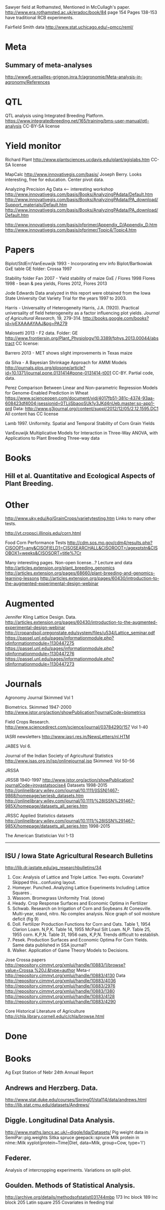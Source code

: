 # notes.org

Sawyer field at Rothamsted, Mentioned in McCullagh's paper. 
http://www.era.rothamsted.ac.uk/eradoc/book/84
page 154
Pages 138-153 have traditional RCB experiments.

Fairfield Smith data
http://www.stat.uchicago.edu/~pmcc/reml/

* Meta

** Summary of meta-analyses
http://www6.versailles-grignon.inra.fr/agronomie/Meta-analysis-in-agronomy/References

* QTL

QTL analysis using Integrated Breeding Platform.
https://www.integratedbreeding.net/165/training/bms-user-manual/qtl-analysis
CC-BY-SA license



* Yield monitor

Richard Plant
http://www.plantsciences.ucdavis.edu/plant/qgislabs.htm
CC-SA license




MapCalc
http://www.innovativegis.com/basis/
Joseph Berry.  Looks interesting, free for education.  Center pivot data.

Analyzing Precision Ag Data <-- interesting workshop
http://www.innovativegis.com/basis/Books/AnalyzingPAdata/Default.htm
http://www.innovativegis.com/basis/Books/AnalyzingPAdata/PA_download/Support_materials/Default.htm
http://www.innovativegis.com/basis/Books/AnalyzingPAdata/PA_download/Default.htm

http://www.innovativegis.com/basis/pfprimer/Appendix_D/Appendix_D.htm
http://www.innovativegis.com/basis/pfprimer/Topic4/Topic4.htm

* Papers

Biplot/StdErr/VanEeuwijk 1993 - Incorporating env info
Biplot/Bartkowiak GxE table
GE folder: Crossa 1997

Stability folder
Fan 2007 - Yield stability of maize
GxE / Flores 1998 Flores 1998 - bean & pea yields, Flores 2012, Flores 2013

Jode Edwards
Data analyzed in this report were obtained from the Iowa
State University Oat Variety Trial for the years 1997 to 2003.

Harris - Universality of Heterogeneity
 Harris, J.A. (1920). Practical universality of field heterogeneity as a factor
  influencing plot yields. \emph{Journal of Agricultural Research}, 19,
 279-314.
http://books.google.com/books?id=jyEXAAAAYAAJ&pg=PA279


Malosetti 2013 - F2 data.  Folder: GE
http://www.frontiersin.org/Plant_Physiology/10.3389/fphys.2013.00044/abstract
CC license:


Barrero 2013 - MET shows slight improvements in Texas maize

da Silva - A Bayesian Shrinkage Approach for AMMI Models
http://journals.plos.org/plosone/article?id=10.1371/journal.pone.0131414#pone-0131414-t001
CC-BY. Partial code, data.



Perez
Comparison Between Linear and Non-parametric Regression Models for
Genome-Enabled Prediction in Wheat
https://www.scienceopen.com/document/vid/4017fb51-381c-4374-93aa-608423df4004;jsessionid=0TLjjSbaooSUk1y3JKd4nUeb.master:so-app1-prd
Data:
http://www.g3journal.org/content/suppl/2012/12/05/2.12.1595.DC1
All content has CC license

Lamb 1997. Uniformity. Spatial and Temporal Stability of Corn Grain Yields

VanEeuwijk 
Multiplicative Models	for	Interaction	in Three-Way ANOVA,	with Applications	to
Plant	Breeding Three-way data

* Books

** Hill et al. Quantitative and Ecological Aspects of Plant Breeding.

* Other

http://www.uky.edu/Ag/GrainCrops/varietytesting.htm   
Links to many other tests.

http://vt.cropsci.illinois.edu/corn.html

Food Corn Performance Tests
http://cdm.sos.mo.gov/cdm4/results.php?CISOOP1=any&CISOFIELD1=CISOSEARCHALL&CISOROOT=/agexptstn&CISOBOX1=weeks&CISOSORT=title%7Cr

Many interesting pages.  Non-open license...?
Lecture and data
http://articles.extension.org/plant_breeding_genomics
http://articles.extension.org/pages/68660/plant-breeding-and-genomics-learning-lessons
http://articles.extension.org/pages/60430/introduction-to-the-augmented-experimental-design-webinar


* Augmented

Jennifer Kling Lattice Design.  Data.
http://articles.extension.org/pages/60430/introduction-to-the-augmented-experimental-design-webinar
http://cropandsoil.oregonstate.edu/system/files/u534/Lattice_seminar.pdf
https://passel.unl.edu/pages/informationmodule.php?idinformationmodule=1130447275
https://passel.unl.edu/pages/informationmodule.php?idinformationmodule=1130447276
https://passel.unl.edu/pages/informationmodule.php?idinformationmodule=1130447273



* Journals

Agronomy Journal
Skimmed Vol 1

Biometrics. Skimmed 1947-2000
http://www.jstor.org/action/showPublication?journalCode=biometrics

Field Crops Research. 
http://www.sciencedirect.com/science/journal/03784290/157
Vol 1-40

IASRI newsletters
http://www.iasri.res.in/NewsLetters/nl.HTM

JABES
Vol 6.

Journal of the Indian Society of Agricultural Statistics
http://www.isas.org.in/jsp/onlinejournal.jsp
Skimmed: Vol 50-56

JRSSA

JRSSB 1940-1997
http://www.jstor.org/action/showPublication?journalCode=jroyastatsocise4
Datasets 1998-2015
http://onlinelibrary.wiley.com/journal/10.1111/(ISSN)1467-9868/homepage/seriesb_datasets.htm
http://onlinelibrary.wiley.com/journal/10.1111/%28ISSN%291467-985X/homepage/datasets_all_series.htm

JRSSC Applied Statistics datasets
http://onlinelibrary.wiley.com/journal/10.1111/%28ISSN%291467-985X/homepage/datasets_all_series.htm
1998-2015

The American Statistician
Vol 1-13

-----
** ISU / Iowa State Agricultural Research Bulletins
http://lib.dr.iastate.edu/ag_researchbulletins/34

26. Cox: Analysis of Lattice and Triple Lattice.
    Two expts. Covariate? Skipped this...confusing layout.
29. Homeyer. Punched..Analyzing Lattice Experiments Including Lattice Squares .
32. Wassom. Bromegrass Uniformity Trial. (done)
33. Heady. Crop Response Surfaces and Economic Optima in Fertilizer
34. Schwab. Research on Irrigation of Corn and Soybeans At Conesville.
    Multi-year, stand, nitro.  No complex analysis.
    Nice graph of soil moisture deficit (fig 9)
34. Doll. Fertilizer Production Functions for Corn and Oats.
    Table 1, 1954 Clarion Loam.  N,P,K.
    Table 14, 1955 McPaul Silt Loam.  N,P.
    Table 25, 1955 corn.  K,P,N.
    Table 31, 1956 oats, K,P,N.  Trends difficult to establish.
34. Pesek. Production Surfaces and Economic Optima For Corn Yields.
    Same data published in SSA journal?
34. Walker. Application of Game Theory Models to Decisions.


Jose Crossa papers
http://repository.cimmyt.org/xmlui/handle/10883/1/browse?value=Crossa,%20J.&type=author
Meta-r http://repository.cimmyt.org/xmlui/handle/10883/4130
Data
http://repository.cimmyt.org/xmlui/handle/10883/4036
http://repository.cimmyt.org/xmlui/handle/10883/2976
http://repository.cimmyt.org/xmlui/handle/10883/1380
http://repository.cimmyt.org/xmlui/handle/10883/4128
http://repository.cimmyt.org/xmlui/handle/10883/4290

Core Historical Literature of Agriculture
http://chla.library.cornell.edu/c/chla/browse.html

# ----------------------------------------------------------------------------
# ----------------------------------------------------------------------------

* Done

* Books

Ag Expt Station of Nebr
24th Annual Report 


** Andrews and Herzberg. Data.
http://www.stat.duke.edu/courses/Spring01/sta114/data/andrews.html
http://lib.stat.cmu.edu/datasets/Andrews/


** Diggle. Longitudinal Data Analysis.
http://www.maths.lancs.ac.uk/~diggle/lda/Datasets/
Pig weight data in SemiPar::pig.weights
Sitka spruce geepack::spruce
Milk protein in nlme::Milk
xyplot(protein~Time|Diet, data=Milk, group=Cow, type='l')


** Federer. 
Analysis of intercropping experiments.
Variations on split-plot.


** Goulden. Methods of Statistical Analysis.
http://archive.org/details/methodsofstatist031744mbp
173 Inc block
189 Inc block
205 Latin square
255 Covariates in feeding trial


** Griffith. A Casebook for Spatial Statistical Data Analysis


** Hand. A Handbook of Small data sets.


** Mead. The Design of Experiments.
Turnip spacing data.  (Not used)
https://books.google.com/books?id=CaFZPbCllrMC&pg=PA323


** Paterson. Statistical Technique In Agricultural Research.
http://www.archive.org/details/statisticaltechn031729mbp


* Classes

** Arellano
http://www.stat.ncsu.edu/people/arellano/courses/st524/Fall08/

** Hernandez
http://www.soils.umn.edu/academics/classes/soil4111/hw/
Web pages are gone, but still on Wayback. Yield monitor.  Has soils layer. 

** Jack Weiss

Ecol 563 Stat Meth in Ecology
http://www.unc.edu/courses/2010fall/ecol/563/001/
Interesting GLM graph:
http://www.unc.edu/courses/2008fall/ecol/563/001/docs/lectures/lecture3.htm
Random intercept models:
http://www.unc.edu/courses/2008fall/ecol/563/001/docs/lectures/lecture21.htm

Env Studies 562 Stat for Envt Science
http://www.unc.edu/courses/2010spring/ecol/562/001/

Ecol 145
http://www.unc.edu/courses/2006spring/ecol/145/001/docs/lectures.htm


* Journals / Proceedings

** Applied Statistics in Agriculture
http://newprairiepress.org/agstatconference/
1989-2014

** Computers and Electronics in Agriculture.
http://www.sciencedirect.com/science/journal/01681699/103
Vol 1-110

** Journal of Agricultural Science
http://journals.cambridge.org/action/displayJournal?jid=AGS
Vol 128(1997) - 152(2014)

** SAS SUGI
\\phibred.com\jh\Stat\Conference Notes\SAS Global Forum
22-23 25-31

** SAS Global Forum
http://support.sas.com/resources/papers/proceedings13/
http://support.sas.com/events/sasglobalforum/previous/online.html
 2007 2009-2010 2012-2013


* Journals for Data

Ag Data Commons
https://data.nal.usda.gov/about-ag-data-commons

DataDryad
http://datadryad.org/

Data In Brief
http://www.sciencedirect.com/science/journal/23523409

Nature Scientific Data
http://www.nature.com/sdata/

Open Data Journal for Agricultural Research
http://library.wur.nl/ojs/index.php/odjar/


* Papers

Walt Federer
http://ecommons.library.cornell.edu/browse?type=author&value=Federer%2C+Walter+T.
May need to browse to Federer.


Klumper 2015. A Meta-Analysis of the Impacts of Genetically Modified Crops
http://journals.plos.org/plosone/article?id=10.1371/journal.pone.0111629
Nice meta-analysis dataset.  CC-BY.  No standard-errors in published data.


Patterson 1959 - Analysis of non-replicated crop rotation
Too esoteric.


Payne 2013 - Design and Analysis of Long-Term Rotation Experiments.
https://dl.sciencesocieties.org/publications/aj/abstracts/107/2/772
Open access, but closed copyright.
The data and R code appeared in the original paper.


Arier Chi-Lun Lee, 2009. Random Effects Models for Ordinal Data
Paper: https://researchspace.auckland.ac.nz/handle/2292/4544
Data: https://researchspace.auckland.ac.nz/handle/2292/5240
Data licensed via http://opendatacommons.org/licenses/dbcl/1.0/


Hedrick. Twenty years of fertilizers in an apple orchard.
https://books.google.com/books?hl=en&lr=&id=SqlJAAAAMAAJ&oi=fnd&pg=PA446
No significant differences between fertilizer treatments--maybe a more
powerful analysis could find one?

Jansen 1993 - Generalized Linear Mixed Models in plant breeding thesis
P 29. Proportions.  Carrots, 3 block, 2 trt, 16 gen.  agridat::jansen.carrots
P 30. Proportion.  Apple. 3 Inoculum concentration, 4 blk, 3 gen. agridat::jansen.apple
P 63. Ordinal. Carnations, 2 trt, 4 gen, 4 categories.  Part of larger data.
P 74. Ordinal. Strawberry, 12 gen, 4 blk, 3 categories. agridat::jansen.strawberry


Wisser 2011. http://www.pnas.org/content/108/18/7339.long?tab=ds
Multivariate analysis of maize disease resistances suggests a pleiotropic
genetic basis and implicates a GST gene

Yan 2002. Singular value partitioning in biplots. Agron J.
Winter wheat, 31 gen in 8 loc. Different data from Yan's earlier papers.



* Jstor

Bartlet 1988. Stochastic Models and Field Trials.
Cullins 1990 A Model for the Analysis of Growth Data from Designed Experiments
  Has growth data for infected/non-infected pigs.
Cullis 1991. Spatial Analysis of Field Experiments-An Extension to Two Dimensions
Freeman 1975 - Analysis of Interactions in Incomplete Two-Way Tables
Nielsen 2004. Nonlinear Mixed-Model Regression to Analyze Herbicide Dose
? ?. An Experimental Design Used to Estimate the Optimum Planting Date for Cotton
  Didn't use.  Not a very commonly needed design.  Has data.


* R packages

** biotools
Path analysis for distance matrices

** BGLR
Has A matrix (but no pedigree) for 499 genotypes at 4 locs.

** BLR 
Has a 599 genotype, 4 mega-environment data.  Also "A" matrix

** BSagri
Safety assessment in agriculture trials

** cropcc
https://r-forge.r-project.org/projects/cropcc/
Climate change on crops

** drc
Has nice herbicide dose response curves.

** missMDA The referenced source for 'geno' data does NOT contain the data.

** nlraa
http://r-forge.r-project.org/R/?group_id=1599
Miguez.  R package: Non-linear models in agriculture.  Not a meta-analysis.
   
** plantbreeding  
https://r-forge.r-project.org/projects/plantbreeding/
data: fulldial
linetester
Data: peanut data from Kang is same as agridat::kang.peanut

** SemiPar
onions data is same as agridat::ratkowski.onions

** SMPracticals
Data: barley


* Web sites

** ARS oat trials
http://www.ars.usda.gov/Main/docs.htm?docid=8419&page=4


** Germplasm Enhancement of Maize (ISU)
http://www.public.iastate.edu/~usda-gem/index.htm


** Google datasets search engine
https://cse.google.com/cse/publicurl?cx=002720237717066476899:v2wv26idk7m


** ILRI
http://www.ilri.org/biometrics/CS/
Nice dialel example with data.  Dorpa, Red Maasi sheep.


** IRRI
STAR, PBTools, CropStat (successor to ILREML)
The STAR user guide has well-documented data (even using 2 from agridat), but
the PBTools user guide does not document the data.


** NASS 
http://www.nass.usda.gov/Data_and_Statistics/index.asp
http://quickstats.nass.usda.gov/
Group:       Field Crops
Commodity:   Corn
Category:    Area Harvested, Yield
Data Item:   Corn grain Acres Harvested, Yield Bu/Ac
Domain:      Total
Geography:   State


# ----------------------------------------------------------------------------
# uniformity trials

R D Bose, 1935.
Some soil-heterogeneity trials at Pusa and the size and shape of experimental
plots. 
Indian Jour. Agr. Sci. 5 (5), 579-608.
Not avail. Summary: http://digital.library.unt.edu/ark:/67531/metadc5082/m1/496/

Moore, John Francis, 1952: A study of field plot technique with sprouting
broccoli. Proc Amer Soc Hort Sci: 1-474
Not avail. Summary: http://eurekamag.com/research/013/624/013624967.php

Moore, John F and Darroch, JG, 1956.
Field plot technique with Blue Lake pole beans, bush beans, carrots, sweet corn, spring and fall cauliflower.
Washington Agricultural Experiment Stations, Institute of Agricultural Sciences, State College of Washington.
Done.

# ----------------------------------------------------------------------------
# stability

# done
adugna.sorghum 28g,13l,5y
brandle.rape 5g,9l,3y
denis.missing 5g,26e
digby.jointregression 10g,17l
fan.stability 13g,10l,2y
hildebrand.systems
huehn.stability 20g,10e 
lu.stability 5g,6e
pieopho.cocksfoot 25g,7y
williams.trees 37g,6l

# todo ?
kamidi 11g,7l
lin.balanced 33g,12l
lin.unbalanced 33g,18l



